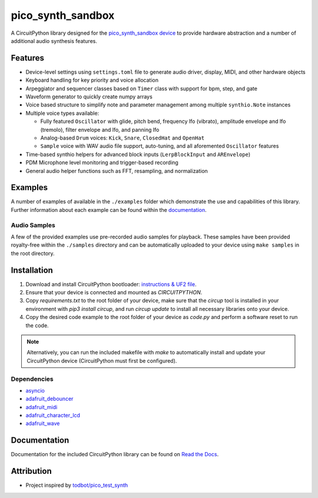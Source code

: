 pico_synth_sandbox
==================

.. image:: https://readthedocs.org/projects/pico-synth-sandbox/badge/?version=latest
    :target: https://pico-synth-sandbox.readthedocs.io/en/latest/?badge=latest
    :alt: Documentation Status

.. image:: https://img.shields.io/badge/License-GPLv3-blue.svg
    :target: https://www.gnu.org/licenses/gpl-3.0
    :alt: GPL v3 License

A CircuitPython library designed for the `pico_synth_sandbox device <https://github.com/dcooperdalrymple/pico_synth_sandbox-hardware>`_ to provide hardware abstraction and a number of additional audio synthesis features.

Features
--------

* Device-level settings using ``settings.toml`` file to generate audio driver, display, MIDI, and other hardware objects
* Keyboard handling for key priority and voice allocation
* Arpeggiator and sequencer classes based on ``Timer`` class with support for bpm, step, and gate
* Waveform generator to quickly create numpy arrays
* Voice based structure to simplify note and parameter management among multiple ``synthio.Note`` instances
* Multiple voice types available:

  * Fully featured ``Oscillator`` with glide, pitch bend, frequency lfo (vibrato), amplitude envelope and lfo (tremolo), filter envelope and lfo, and panning lfo
  * Analog-based ``Drum`` voices: ``Kick``, ``Snare``, ``ClosedHat`` and ``OpenHat``
  * ``Sample`` voice with WAV audio file support, auto-tuning, and all aforemented ``Oscillator`` features

* Time-based synthio helpers for advanced block inputs (``LerpBlockInput`` and ``AREnvelope``)
* PDM Microphone level monitoring and trigger-based recording
* General audio helper functions such as FFT, resampling, and normalization

Examples
--------

A number of examples of available in the ``./examples`` folder which demonstrate the use and capabilities of this library. Further information about each example can be found within the `documentation <https://pico-synth-sandbox.readthedocs.io/en/latest/examples.html>`_.

Audio Samples
~~~~~~~~~~~~~

A few of the provided examples use pre-recorded audio samples for playback. These samples have been provided royalty-free within the ``./samples`` directory and can be automatically uploaded to your device using ``make samples`` in the root directory.

Installation
------------

1. Download and install CircuitPython bootloader: `instructions & UF2 file <https://circuitpython.org/board/raspberry_pi_pico/>`_.
2. Ensure that your device is connected and mounted as `CIRCUITPYTHON`.
3. Copy `requirements.txt` to the root folder of your device, make sure that the `circup` tool is installed in your environment with `pip3 install circup`, and run `circup update` to install all necessary libraries onto your device.
4. Copy the desired code example to the root folder of your device as `code.py` and perform a software reset to run the code.

.. note::
    Alternatively, you can run the included makefile with `make` to automatically install and update your CircuitPython device (CircuitPython must first be configured).

Dependencies
~~~~~~~~~~~~

* `asyncio <https://docs.circuitpython.org/projects/asyncio/>`_
* `adafruit_debouncer <https://docs.circuitpython.org/projects/debouncer/>`_
* `adafruit_midi <https://docs.circuitpython.org/projects/midi/>`_
* `adafruit_character_lcd <https://docs.circuitpython.org/projects/charlcd/>`_
* `adafruit_wave <https://docs.circuitpython.org/projects/wave/>`_

Documentation
-------------

Documentation for the included CircuitPython library can be found on `Read the Docs <https://pico-synth-sandbox.readthedocs.io/>`_.

Attribution
-----------

* Project inspired by `todbot/pico_test_synth <https://github.com/todbot/pico_test_synth>`_
